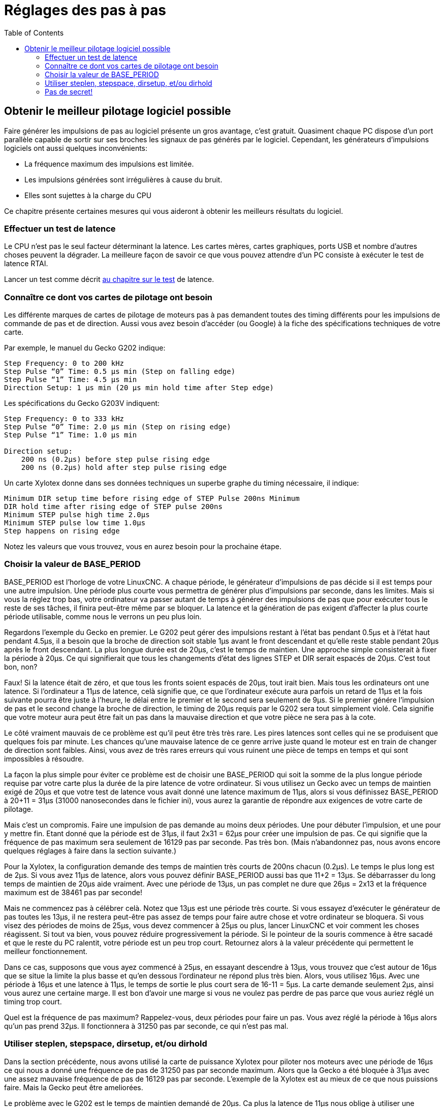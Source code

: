 :lang: fr
:toc:

[[cha:Reglages-de-pas-a-pas]]
= Réglages des pas à pas

== Obtenir le meilleur pilotage logiciel possible

Faire générer les impulsions de pas au logiciel présente un gros
avantage, c'est gratuit. Quasiment chaque PC dispose d'un port parallèle
capable de sortir sur ses broches les signaux de pas générés par le logiciel.
Cependant, les générateurs d'impulsions logiciels ont aussi quelques
inconvénients:

* La fréquence maximum des impulsions est limitée.
* Les impulsions générées sont irrégulières à cause du bruit.
* Elles sont sujettes à la charge du CPU

Ce chapitre présente certaines mesures qui vous aideront à obtenir les
meilleurs résultats du logiciel.

=== Effectuer un test de latence

Le CPU n'est pas le seul facteur déterminant la latence. Les cartes
mères, cartes graphiques, ports USB et nombre d'autres choses peuvent
la dégrader. La meilleure façon de savoir ce que vous pouvez attendre
d'un PC consiste à exécuter le test de latence RTAI.

Lancer un test comme décrit <<cha:test-de-latence, au chapitre sur le test>>
de latence.

=== Connaître ce dont vos cartes de pilotage ont besoin

Les différente marques de cartes de pilotage de moteurs pas à pas
demandent toutes des timing différents pour les impulsions de commande
de pas et de direction. Aussi vous avez besoin d'accéder (ou Google) à
la fiche des spécifications techniques de votre carte.

Par exemple, le manuel du Gecko G202 indique:

....
Step Frequency: 0 to 200 kHz
Step Pulse “0” Time: 0.5 µs min (Step on falling edge)
Step Pulse “1” Time: 4.5 µs min
Direction Setup: 1 µs min (20 µs min hold time after Step edge)
....

Les spécifications du Gecko G203V indiquent:

....
Step Frequency: 0 to 333 kHz
Step Pulse “0” Time: 2.0 µs min (Step on rising edge)
Step Pulse “1” Time: 1.0 µs min

Direction setup:
    200 ns (0.2µs) before step pulse rising edge
    200 ns (0.2µs) hold after step pulse rising edge
....

Un carte Xylotex donne dans ses données techniques un superbe graphe
du timing nécessaire, il indique:

....
Minimum DIR setup time before rising edge of STEP Pulse 200ns Minimum
DIR hold time after rising edge of STEP pulse 200ns
Minimum STEP pulse high time 2.0µs
Minimum STEP pulse low time 1.0µs
Step happens on rising edge
....

Notez les valeurs que vous trouvez, vous en aurez besoin pour la
prochaine étape.

=== Choisir la valeur de BASE_PERIOD

BASE_PERIOD est l'horloge de votre LinuxCNC. A chaque période, le
générateur d'impulsions de pas décide si il est temps pour une autre
impulsion. Une période plus courte vous permettra de générer plus
d'impulsions par seconde, dans les limites. Mais si vous la réglez trop
bas, votre ordinateur va passer autant de temps à générer des
impulsions de pas que pour exécuter tous le reste de ses tâches, il
finira peut-être même par se bloquer. La latence et la génération de
pas exigent d'affecter la plus courte période utilisable, comme nous le
verrons un peu plus loin.

Regardons l'exemple du Gecko en premier. Le G202 peut gérer des
impulsions restant à l'état bas pendant 0.5µs et à l'état haut pendant
4.5µs, il a besoin que la broche de direction soit stable 1µs avant le
front descendant et qu'elle reste stable pendant 20µs après le front
descendant. La plus longue durée est de 20µs, c'est le temps de
maintien. Une approche simple consisterait à fixer la période à 20µs.
Ce qui signifierait que tous les changements d'état des lignes STEP et
DIR serait espacés de 20µs. C'est tout bon, non?

Faux! Si la latence était de zéro, et que tous les fronts soient
espacés de 20µs, tout irait bien. Mais tous les ordinateurs ont une
latence. Si l'ordinateur a 11µs de latence, celà signifie que, ce que
l'ordinateur exécute aura parfois un retard de 11µs et la fois suivante
pourra être juste à l'heure, le délai entre le premier et le second
sera seulement de 9µs. Si le premier génére l'impulsion de pas et le
second change la broche de direction, le timing de 20µs requis par le
G202 sera tout simplement violé. Cela signifie que votre moteur aura
peut être fait un pas dans la mauvaise direction et que votre pièce ne
sera pas à la cote.

Le côté vraiment mauvais de ce problème est qu'il peut être très très
rare. Les pires latences sont celles qui ne se produisent que quelques
fois par minute. Les chances qu'une mauvaise latence de ce genre arrive
juste quand le moteur est en train de changer de direction sont
faibles. Ainsi, vous avez de très rares erreurs qui vous ruinent une
pièce de temps en temps et qui sont impossibles à résoudre.

La façon la plus simple pour éviter ce problème est de choisir une
BASE_PERIOD qui soit la somme de la plus longue période requise par
votre carte plus la durée de la pire latence de votre ordinateur. Si
vous utilisez un Gecko avec un temps de maintien exigé de 20µs et que
votre test de latence vous avait donné une latence maximum de 11µs,
alors si vous définissez BASE_PERIOD à 20+11 = 31µs (31000 nanosecondes
dans le fichier ini), vous aurez la garantie de répondre aux exigences
de votre carte de pilotage.

Mais c'est un compromis. Faire une impulsion de pas demande au moins
deux périodes. Une pour débuter l'impulsion, et une pour y mettre fin.
Etant donné que la période est de 31µs, il faut 2x31 = 62µs pour créer
une impulsion de pas. Ce qui signifie que la fréquence de pas maximum
sera seulement de 16129 pas par seconde. Pas très bon. (Mais
n'abandonnez pas, nous avons encore quelques réglages à faire dans la
section suivante.)

Pour la Xylotex, la configuration demande des temps de maintien très
courts de 200ns chacun (0.2µs). Le temps le plus long est de 2µs. Si
vous avez 11µs de latence, alors vous pouvez définir BASE_PERIOD aussi
bas que 11+2 = 13µs. Se débarrasser du long temps de maintien de 20µs
aide vraiment. Avec une période de 13µs, un pas complet ne dure que
26µs = 2x13 et la fréquence maximum est de 38461 pas par seconde!

Mais ne commencez pas à célébrer celà. Notez que 13µs est une période
très courte. Si vous essayez d'exécuter le générateur de pas toutes les
13µs, il ne restera peut-être pas assez de temps pour faire autre chose
et votre ordinateur se bloquera. Si vous visez des périodes de moins de
25µs, vous devez commencer à 25µs ou plus, lancer LinuxCNC et voir comment
les choses réagissent. Si tout va bien, vous pouvez réduire
progressivement la période. Si le pointeur de la souris commence à être
sacadé et que le reste du PC ralentit, votre période est un peu trop
court. Retournez alors à la valeur précédente qui permettent le
meilleur fonctionnement.

Dans ce cas, supposons que vous ayez commencé à 25µs, en essayant
descendre à 13µs, vous trouvez que c'est autour de 16µs que se situe la
limite la plus basse et qu'en dessous l'ordinateur ne répond plus très
bien. Alors, vous utilisez 16µs. Avec une période à 16µs et une latence
à 11µs, le temps de sortie le plus court sera de 16-11 = 5µs. La carte
demande seulement 2µs, ainsi vous aurez une certaine marge. Il est bon
d'avoir une marge si vous ne voulez pas perdre de pas parce que vous
auriez réglé un timing trop court.

Quel est la fréquence de pas maximum? Rappelez-vous, deux périodes
pour faire un pas. Vous avez réglé la période à 16µs alors qu'un pas
prend 32µs. Il fonctionnera à 31250 pas par seconde, ce qui n'est pas
mal.

=== Utiliser steplen, stepspace, dirsetup, et/ou dirhold

Dans la section précédente, nous avons utilisé la carte de puissance
Xylotex pour piloter nos moteurs avec une période de 16µs ce qui nous a
donné une fréquence de pas de 31250 pas par seconde maximum. Alors que
la Gecko a été bloquée à 31µs avec une assez mauvaise fréquence de pas
de 16129 pas par seconde. L'exemple de la Xylotex est au mieux de ce
que nous puissions faire. Mais la Gecko peut être ameliorées.

Le problème avec le G202 est le temps de maintien demandé de 20µs. Ca
plus la latence de 11µs nous oblige à utiliser une période longue de
31µs. Mais le générateur de pas logiciel de LinuxCNC a un certain nombre de
paramètres qui permettent d'augmenter les différentes durées d'une
période à plusieurs autres. Par exemple, si _steplen_ passe de 1 à 2,
alors il y aura deux périodes entre le début et la fin de l'impulsion.
De même, si _dirhold_ passe de 1 à 3, il y aura au moins trois périodes
entre l'impulsion de pas et un changement d'état de la broche de
direction.

Si nous pouvons utiliser _dirhold_ pour le temps de maintien de 20µs
demandé, alors le temps le plus long suivant sera de 4.5µs. Ajoutez les
11µs de latence à ces 4.5µs, et vous obtenez une période minimale de
15.5µs. Lorsque vous essayez 15.5µs, vous trouvez que l'ordinateur est
très lent, donc vous régler sur 16µs. Si nous laissons _dirhold_ à 1
(par défaut), alors le temps minimum entre le pas et la direction est
de 16µs moins la période de latence de 11µs = 5µs, ce qui n'est pas
suffisant. Nous avons besoin de 15 autres µs, puisque la période est de
16µs, nous avons besoin d'une période de plus. Nous allons donc passer
_dirhold_ de 1 à 2. Maintenant, le temps minimum entre la fin de
l'impulsion et l'impulsion de changement de direction est de 5+16 =
21µs et nous n'avons pas à craindre que la Gecko parte dans la mauvaise
direction en raison de la latence.

Si l'ordinateur a une latence de 11µs, alors la combinaison d'une
période de base de 16µs et d'une valeur de _dirhold_ de 2 garanti que
nous serons toujours dans le respect des délais exigés par la Gecko.
Pour les pas normaux (sans changement de direction), l'augmentation de
la valeur de _dirhold_ n'aura aucun effet. Il faudra deux périodes d'un
total de 32µs pour faire un seul pas et nous avons la même fréquence de
31250 pas par seconde que nous avions eu avec la Xylotex.

Le temps de latence de 11µs utilisé dans cet exemple est très bon. Si
vous travaillez par le biais de ces exemples avec des latences plus
grandes, comme 20 ou 25µs, la fréquence de pas la plus grande à la fois
pour la Xylotex et la Gecko sera plus faible. Mais les mêmes formules
sont applicables pour calculer un BASE_PERIOD optimal et pour régler
_dirhold_ ou d'autres paramètres du générateur de pas.

=== Pas de secret!

Pour un système à moteurs pas à pas avec générateur de pas logiciel
rapide et fiable, vous ne pouvez pas deviner la période et les autres
paramètres de configuration. Vous devez faire des mesures sur votre
ordinateur et faire les calculs qui garantirons les meilleurs signaux
dont les moteurs ont besoin.

Pour rendre le calcul plus facile, j'ai créé une feuille de calcul
Open Office:
http://wiki.linuxcnc.org/uploads/StepTimingCalculator.ods[Step Timing Calculator (en) - Calculatrice Calendrier étape (fr)].
Vous entrez les résultats du test de latence et les timing de votre
carte de pilotage et la feuille calcule la meilleure BASE_PERIOD.
Ensuite, vous testez la période pour vous assurer que votre PC ne sera
pas ralenti ou bloqué. Enfin, vous entrez dans la période actuelle et
la feuille de calcul vous indiquera le réglage de stepgen nécessaire
pour répondre aux exigences de votre carte de pilotage. Elle calcule
aussi la fréquence de pas maximum que vous serez en mesure de générer.

J'ai ajouté quelques petites choses à la feuille de calcul pour
calculer la fréquence maximum et quelques autres calculs.

